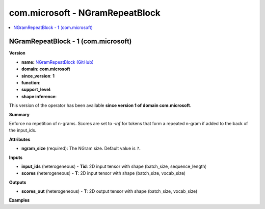 
.. _l-onnx-doccom.microsoft-NGramRepeatBlock:

================================
com.microsoft - NGramRepeatBlock
================================

.. contents::
    :local:


.. _l-onnx-opcom-microsoft-ngramrepeatblock-1:

NGramRepeatBlock - 1 (com.microsoft)
====================================

**Version**

* **name**: `NGramRepeatBlock (GitHub) <https://github.com/onnx/onnx/blob/main/docs/Operators.md#com.microsoft.NGramRepeatBlock>`_
* **domain**: **com.microsoft**
* **since_version**: **1**
* **function**:
* **support_level**:
* **shape inference**:

This version of the operator has been available
**since version 1 of domain com.microsoft**.

**Summary**

Enforce no repetition of n-grams. Scores are set to `-inf` for tokens that form a repeated n-gram if added to the back of the input_ids.

**Attributes**

* **ngram_size** (required):
  The NGram size. Default value is ``?``.

**Inputs**

* **input_ids** (heterogeneous) - **Tid**:
  2D input tensor with shape (batch_size, sequence_length)
* **scores** (heterogeneous) - **T**:
  2D input tensor with shape (batch_size, vocab_size)

**Outputs**

* **scores_out** (heterogeneous) - **T**:
  2D output tensor with shape (batch_size, vocab_size)

**Examples**
